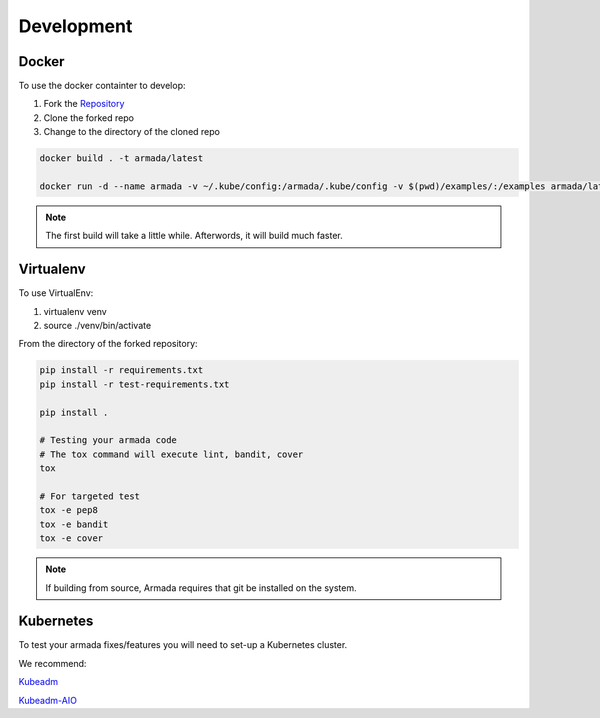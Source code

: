 ***********
Development
***********

Docker
######

To use the docker containter to develop:

1. Fork the `Repository <http://github.com/att-comdev/armada>`_
2. Clone the forked repo
3. Change to the directory of the cloned repo

.. code-block:: bash

    docker build . -t armada/latest

    docker run -d --name armada -v ~/.kube/config:/armada/.kube/config -v $(pwd)/examples/:/examples armada/latest

.. note::

    The first build will take a little while. Afterwords, it will build much
    faster.

Virtualenv
##########

To use VirtualEnv:

1. virtualenv venv
2. source ./venv/bin/activate

From the directory of the forked repository:

.. code-block:: bash

    pip install -r requirements.txt
    pip install -r test-requirements.txt

    pip install .

    # Testing your armada code
    # The tox command will execute lint, bandit, cover
    tox

    # For targeted test
    tox -e pep8
    tox -e bandit
    tox -e cover

.. note::

    If building from source, Armada requires that git be installed on
    the system.

Kubernetes
##########

To test your armada fixes/features you will need to set-up a Kubernetes cluster.

We recommend:

`Kubeadm <https://kubernetes.io/docs/setup/independent/create-cluster-kubeadm/>`_

`Kubeadm-AIO <https://github.com/openstack/openstack-helm/tree/master/tools/kubeadm-aio>`_
